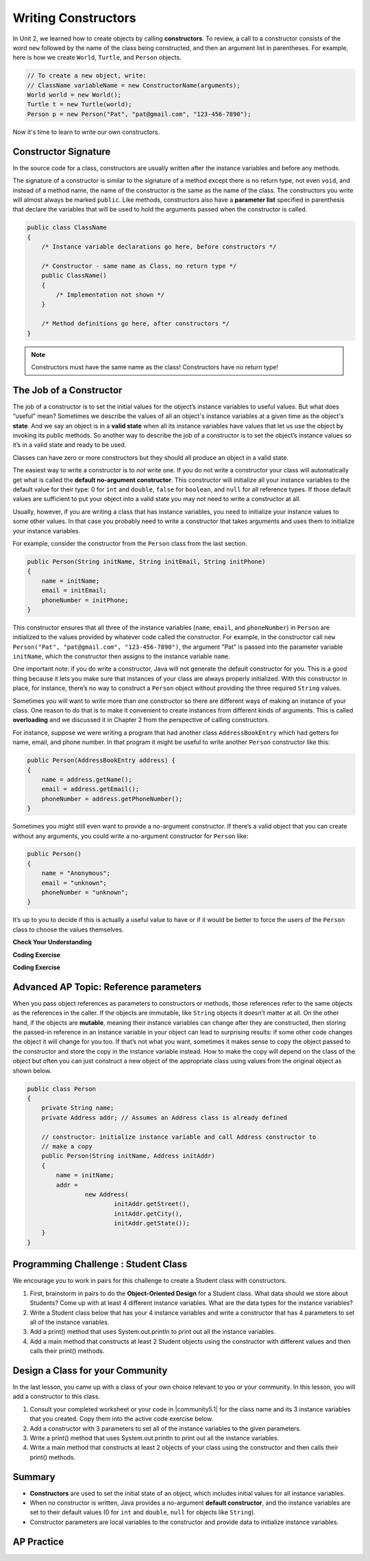 .. qnum::
   :prefix: 5-2-
   :start: 1

.. |CodingEx| image:: ../../_static/codingExercise.png
    :width: 30px
    :align: middle
    :alt: coding exercise


.. |Exercise| image:: ../../_static/exercise.png
    :width: 35
    :align: middle
    :alt: exercise


.. |Groupwork| image:: ../../_static/groupwork.png
    :width: 35
    :align: middle
    :alt: groupwork

.. raw:: html

   <div class="unit-time">
     <svg xmlns="http://www.w3.org/2000/svg"
          width="16"
          height="16"
          fill="currentColor"
          class="bi
          bi-clock"
          viewBox="0 0 16 16">
       <path d="M8 3.5a.5.5 0 0 0-1 0V9a.5.5 0 0 0 .252.434l3.5 2a.5.5 0 0 0 .496-.868L8 8.71V3.5z"/>
       <path d="M8 16A8 8 0 1 0 8 0a8 8 0 0 0 0 16zm7-8A7 7 0 1 1 1 8a7 7 0 0 1 14 0z"/>
     </svg> Time estimate: 45 min.
   </div>

Writing Constructors
====================

.. index::
   pair: class; constructor

In Unit 2, we learned how to create objects by calling **constructors**. To
review, a call to a constructor consists of the word ``new`` followed by the
name of the class being constructed, and then an argument list in parentheses.
For example, here is how we create ``World``, ``Turtle``, and ``Person``
objects.

.. code-block:: java

    // To create a new object, write:
    // ClassName variableName = new ConstructorName(arguments);
    World world = new World();
    Turtle t = new Turtle(world);
    Person p = new Person("Pat", "pat@gmail.com", "123-456-7890");

Now it's time to learn to write our own constructors.

Constructor Signature
--------------------------------

In the source code for a class, constructors are usually written after the
instance variables and before any methods.

The signature of a constructor is similar to the signature of a method except
there is no return type, not even ``void``, and instead of a method name, the
name of the constructor is the same as the name of the class. The constructors
you write will almost always be marked ``public``. Like methods, constructors
also have a **parameter list** specified in parenthesis that declare the
variables that will be used to hold the arguments passed when the constructor is
called.

.. code-block:: java

   public class ClassName
   {
       /* Instance variable declarations go here, before constructors */

       /* Constructor - same name as Class, no return type */
       public ClassName()
       {
           /* Implementation not shown */
       }

       /* Method definitions go here, after constructors */
   }

.. note::

   Constructors must have the same name as the class! Constructors have no return type!

The Job of a Constructor
---------------------------------------

The job of a constructor is to set the initial values for the object’s instance
variables to useful values. But what does “useful” mean? Sometimes we describe
the values of all an object's instance variables at a given time as the object's
**state**. And we say an object is in a **valid state** when all its instance
variables have values that let us use the object by invoking its public methods.
So another way to describe the job of a constructor is to set the object’s
instance values so it’s in a valid state and ready to be used.

Classes can have zero or more constructors but they should all produce an object
in a valid state.

The easiest way to write a constructor is to *not* write one. If you do not
write a constructor your class will automatically get what is called the
**default no-argument constructor**. This constructor will initialize all your
instance variables to the default value for their type: 0 for ``int`` and
``double``, ``false`` for ``boolean``, and ``null`` for all reference types. If
those default values are sufficient to put your object into a valid state you may
not need to write a constructor at all.

Usually, however, if you are writing a class that has instance variables, you
need to initialize your instance values to some other values. In that case you
probably need to write a constructor that takes arguments and uses them to
initialize your instance variables.

For example, consider the constructor from the ``Person`` class from the last
section.

.. code-block:: java

   public Person(String initName, String initEmail, String initPhone)
   {
       name = initName;
       email = initEmail;
       phoneNumber = initPhone;
   }

This constructor ensures that all three of the instance variables (``name``, ``email``, and ``phoneNumber``) in ``Person`` 
are initialized to the values provided by whatever code called the constructor. For example, in the constructor call  
``new Person("Pat", "pat@gmail.com", "123-456-7890")``, the argument "Pat" is passed into the parameter variable ``initName``, 
which the constructor then assigns to the instance variable ``name``.  

One important note: if you do write a constructor, Java will not generate the
default constructor for you. This is a good thing because it lets you make sure
that instances of your class are always properly initialized. With this
constructor in place, for instance, there’s no way to construct a ``Person``
object without providing the three required ``String`` values.

Sometimes you will want to write more than one constructor so there are
different ways of making an instance of your class. One reason to do that is to
make it convenient to create instances from different kinds of arguments. This
is called **overloading** and we discussed it in Chapter 2 from the perspective
of calling constructors.

For instance, suppose we were writing a program that had another class
``AddressBookEntry`` which had getters for name, email, and phone number. In
that program it might be useful to write another ``Person`` constructor like
this:

.. code-block:: java

   public Person(AddressBookEntry address) {
   {
       name = address.getName();
       email = address.getEmail();
       phoneNumber = address.getPhoneNumber();
   }

Sometimes you might still even want to provide a no-argument constructor. If
there’s a valid object that you can create without any arguments, you could
write a no-argument constructor for ``Person`` like:

.. code-block:: java

   public Person()
   {
       name = "Anonymous";
       email = "unknown";
       phoneNumber = "unknown";
   }


It’s up to you to decide if this is actually a useful value to have or if it
would be better to force the users of the ``Person`` class to choose the
values themselves.


|Exercise| **Check Your Understanding**

.. clickablearea:: name_constructor
    :question: Click on all the lines of code that are part of constructors in the following class.
    :iscode:
    :feedback: Constructors are public and have the same name as the class.

    :click-incorrect:public class Name {:endclick:

        :click-incorrect:private String first;:endclick:
        :click-incorrect:private String last;:endclick:

        :click-correct:public Name(String theFirst, String theLast) {:endclick:
            :click-correct:first = theFirst;:endclick:
            :click-correct:last = theLast;:endclick:
         :click-correct:}:endclick:

         :click-incorrect:public void setFirst(String theFirst) {:endclick:
            :click-incorrect:first = theFirst;:endclick:
         :click-incorrect:}:endclick:

         :click-incorrect:public void setLast(String theLast) {:endclick:
            :click-incorrect:last = theLast;:endclick:
         :click-incorrect:}:endclick:

    :click-incorrect:}:endclick:

.. mchoice:: qsse_5
   :practice: T
   :answer_a: Determines the amount of space needed for an object and creates the object
   :answer_b: Names the new object
   :answer_c: Return to free storage all the memory used by this instance of the class.
   :answer_d: Initialize the instance variables in the object
   :correct: d
   :feedback_a: The object is already created before the constructor is called but the constructor initializes the instance variables.
   :feedback_b: Constructors do not name the object.
   :feedback_c: Constructors do not free any memory. In Java the freeing of memory is done when the object is no longer referenced.
   :feedback_d: A constructor  initializes the instance variables to their default values or in the case of a parameterized constructor, to the values passed in to the constructor.

   What best describes the purpose of a class's constructor?


|CodingEx| **Coding Exercise**

.. activecode:: class-Fraction
   :language: java
   :autograde: unittest

   The following class defines a ``Fraction`` with the instance variables
   ``numerator`` and ``denominator``. It uses 2 constructors. Note that the
   no-argument constructor sets the default instance variable values to 1 rather
   than 0 since a fraction with 0 in the denominator is not valid. Try to guess
   what it will print before you run it. Hint! Remember to start with the
   ``main`` method! You can also view it in the Java visualizer by clicking on
   the Show CodeLens button below.
   ~~~~
   public class Fraction
   {
       //  instance variables
       private int numerator;
       private int denominator;

       // constructor: set instance variables to default values
       public Fraction()
       {
           numerator = 1;
           denominator = 1;
       }

       // constructor: set instance variables to init parameters
       public Fraction(int initNumerator, int initDenominator)
       {
           numerator = initNumerator;
           denominator = initDenominator;
       }

       // Print fraction
       public void print()
       {
           System.out.println(numerator + "/" + denominator);
       }

       // main method for testing
       public static void main(String[] args)
       {
           Fraction f1 = new Fraction();
           Fraction f2 = new Fraction(1, 2);
           // What will these print out?
           f1.print();
           f2.print();
       }
   }

   ====
   // Test Code for Lesson 5.2.0.1 - Fraction
   import static org.junit.Assert.*;

   import org.junit.Test;

   import java.io.*;

   public class RunestoneTests extends CodeTestHelper
   {
       @Test
       public void test() throws IOException
       {
           String output = getMethodOutput("main");
           String expect = "1/1\n1/2";

           boolean passed = getResults(expect, output, "Running main", true);
           assertTrue(passed);
       }
   }

|CodingEx| **Coding Exercise**

.. activecode:: class-Car
   :language: java
   :autograde: unittest
   :practice: T

   The following class defines a Car with the instance variables model and year,
   for example a Honda 2010 car. However, some of the code is missing. First, fill in
   the code to create a ``Car`` constructor. Then, fill in the code to call the constructor 
   in the main method to create 2 ``Car`` objects. The first car should be a 2023 Ford and 
   the second car should be a 2010 Honda. Run your program and make sure it works and 
   prints out the information for both cars.
   ~~~~
   public class Car
   {
      //  instance variables
      private String model;
      private int year;

      // constructor: set instance variables to init parameters
      public Car(String initModel, int initYear)
      {
          // 1. set the instance variables to the init parameter variables


      }

      // Print Car info
      public void print()
      {
        System.out.println("Car model: " + model);
        System.out.println("Car year: " + year);
      }

      // main method for testing
      public static void main(String[] args)
      {
          // 2. Call the constructor to create 2 new Car objects with different
          // values The first car should be a 2023 Ford and the second car
          // should be a 2010 Honda.

          Car car1 =
          Car car2 =

          car1.print();
          car2.print();
      }
   }
   ====
   // Test Code for Lesson 5.2.0 - Car
   import static org.junit.Assert.*;

   import org.junit.Test;

   import java.io.*;

   public class RunestoneTests extends CodeTestHelper
   {
       @Test
       public void testMain() throws IOException
       {
           String output = getMethodOutput("main");
           String expect = "Car model: Ford\nCar year: 2023\nCar model: Honda\nCar year: 2010";

           boolean passed = getResults(expect, output, "Running main");
           assertTrue(passed);
       }
   }

Advanced AP Topic: Reference parameters 
------------------------------------------------

When you pass object references as parameters to
constructors or methods, those references refer to the same objects as the
references in the caller. If the objects are immutable, like ``String`` objects
it doesn’t matter at all. On the other hand, if the objects are **mutable**,
meaning their instance variables can change after they are constructed, then
storing the passed-in reference in an instance variable in your object can lead
to surprising results: if some other code changes the object it will change for
you too. If that’s not what you want, sometimes it makes sense to copy the
object passed to the constructor and store the copy in the instance variable
instead. How to make the copy will depend on the class of the object but often
you can just construct a new object of the appropriate class using values from
the original object as shown below.

.. code-block:: java

     public class Person
     {
         private String name;
         private Address addr; // Assumes an Address class is already defined

         // constructor: initialize instance variable and call Address constructor to
         // make a copy
         public Person(String initName, Address initAddr)
         {
             name = initName;
             addr =
                     new Address(
                             initAddr.getStreet(),
                             initAddr.getCity(),
                             initAddr.getState());
         }
     }

|Groupwork| Programming Challenge : Student Class
--------------------------------------------------

We encourage you to work in pairs for this challenge to create a Student class with constructors.

1. First, brainstorm in pairs to do the **Object-Oriented Design** for a Student class. What data should we store about Students? Come up with at least 4 different instance variables. What are the data types for the instance variables?

2. Write a Student class below that has your 4 instance variables and write a constructor that has 4 parameters to set all of the instance variables.

3. Add a print() method that uses System.out.println to print out all the instance variables.

4. Add a main method that constructs at least 2 Student objects using the constructor with different values and then calls their print() methods.

.. activecode:: challenge-5-2-Student-class
  :language: java
  :autograde: unittest

  Create a class Student with 4 instance variables, a constructor, and a print method. Write a main method that creates 2 Student objects with the constructor and calls their print() method.
  ~~~~
  /**
   * class Student with 4 instance variables, a constructor, a print method, and a
   * main method to test them.
   */
  public class Student
  {
      // Write 4 instance variables

      // Write a constructor with 4 parameters to initialize all of the instance
      // variables

      // Write a print method that prints all the instance variables
      public void print() {}

      // main method
      public static void main(String[] args)
      {
          // Construct 2 Student objects using the constructor with different values

          // call their print() methods

      }
  }

   ====
    // Test Code for Lesson 5.2.1 - Challenge - Student
    import static org.junit.Assert.*;

    import org.junit.Test;

    import java.io.*;

    public class RunestoneTests extends CodeTestHelper
    {
        public RunestoneTests()
        {
            super("Student");

            Object[] values = new Object[] {"Name", 0};
            setDefaultValues(values);
        }

        @Test
        public void testCallConstructors()
        {
            String code = getCodeWithoutComments();
            String search = "= new Student(";

            int num = countOccurences(code, search);

            String expect = search + "...) x 2";
            String actual = search + "...) x " + num;

            boolean passed = getResults(expect, actual, "Checking that you made 2 Student objects");
            assertTrue(passed);
        }

        @Test
        public void testConstructors()
        {
            String code = getCodeWithoutComments();
            String search = "public Student(";

            int num = countOccurences(code, search);

            String expect = search + "...) x 1";
            String actual = search + "...) x " + num;

            boolean passed = getResults(expect, actual, "Checking that you made a constructor");
            assertTrue(passed);
        }

        @Test
        public void testPrint()
        {
            String code = getCodeWithoutComments();
            String search = ".print()";

            int num = countOccurences(code, search);

            String expect = search + " x 2";
            String actual = search + " x " + num;

            boolean passed = getResults(expect, actual, "Checking that you called print 2 times");
            assertTrue(passed);
        }

        @Test
        public void testPrivateVariables()
        {
            String expect = "4 Private";
            String output = testPrivateInstanceVariables();

            boolean passed = getResults(expect, output, "Checking for 4 Private Instance Variable(s)");
            assertTrue(passed);
        }
    }

|Groupwork| Design a Class for your Community
----------------------------------------------------------

.. |community5.1| raw:: html

   <a href="https://runestone.academy/ns/books/published/csawesome/Unit5-Writing-Classes/topic-5-1-parts-of-class.html#groupwork-design-a-class-for-your-community" target="_blank">Lesson 5.1 Community Challenge</a>

In the last lesson, you came up with a class of your own choice relevant to you or your community. In this lesson, you will add a constructor to this class.

1. Consult your completed worksheet or your code in |community5.1| for the class name and its 3 instance variables that you created. Copy them into the active code exercise below.

2. Add a constructor with 3 parameters to set all of the instance variables to the given parameters.

3. Write a print() method that uses System.out.println to print out all the instance variables.

4. Write a main method that constructs at least 2 objects of your class using the constructor and then calls their print() methods.

.. activecode:: community-challenge-5-2
  :language: java
  :autograde: unittest

  Copy your class with its 3 instance variables from |community5.1|. Add a constructor with 3 parameters to set all of the instance variables to the given parameters. Write a print() method that uses System.out.println to print out all the instance variables. Write a main method that constructs at least 2 objects of your class using the constructors and then calls their print() methods.
  ~~~~
  public class          // Add your class name here!
  {
      // 1. copy in your instance variables for class from the last lesson

      // 2. Add a constructor with 3 parameters to set all of the instance variables to the given parameters.


      // 3. Write a print() method that uses System.out.println to print out all the instance variables.

      // 4. Write a main method that constructs at least 2 objects of your class
      // using the constructor and then calls their print() methods.
      public static void main(String[] args)
      {
         // Construct 2 objects of your class to test the constructors


         // call the objects print() methods

      }
  }
  ====
  import static org.junit.Assert.*;

  import org.junit.*;

  import java.io.*;

  public class RunestoneTests extends CodeTestHelper
  {
      @Test
      public void testPrivateVariables()
      {
          String expect = "3 Private";
          String output = testPrivateInstanceVariables();
          boolean passed = false;
          if (Integer.parseInt(expect.substring(0, 1)) <= Integer.parseInt(output.substring(0, 1)))
              passed = true;
          passed = getResults(expect, output, "Checking private instance variable(s)", passed);
          assertTrue(passed);
      }

      /* No longer required
      @Test
      public void testDefaultConstructor()
      {
          String output = checkDefaultConstructor();
          String expect = "pass";

          boolean passed = getResults(expect, output, "Checking default constructor");
          assertTrue(passed);
      }
      */

      @Test
      public void testConstructor3()
      {
          String output = checkConstructor(3);
          String expect = "pass";

          boolean passed = getResults(expect, output, "Checking constructor with 3 parameters");
          assertTrue(passed);
      }

      @Test
      public void testPrint()
      {
          String output = getMethodOutput("print");
          String expect = "More than 15 characters";
          String actual = " than 15 characters";

          if (output.length() < 15)
          {
              actual = "Less" + actual;
          }
          else
          {
              actual = "More" + actual;
          }
          boolean passed = getResults(expect, actual, "Checking print method");
          assertTrue(passed);
      }

      @Test
      public void testMain() throws IOException
      {
          String output = getMethodOutput("main"); // .split("\n");
          String expect = "3+ line(s) of text";
          String actual = " line(s) of text";
          int len = output.split("\n").length;

          if (output.length() > 0)
          {
              actual = len + actual;
          }
          else
          {
              actual = output.length() + actual;
          }
          boolean passed = len >= 3;

          getResults(expect, actual, "Checking output", passed);
          assertTrue(passed);
      }
  }

Summary
--------


- **Constructors** are used to set the initial state of an object, which includes initial values for all instance variables.

- When no constructor is written, Java provides a no-argument **default constructor**, and the instance variables are set to their default values (0 for ``int`` and ``double``, ``null`` for objects like ``String``).

- Constructor parameters are local variables to the constructor and provide data to initialize instance variables.



AP Practice
------------



.. mchoice:: AP5-2-1
    :practice: T

    Consider the definition of the Cat class below. The class uses the instance variable isSenior to indicate whether a cat is old enough to be considered a senior cat or not.

    .. code-block:: java

        public class Cat
        {
            private String name;
            private int age;
            private boolean isSenior;

            public Cat(String n, int a)
            {
                name = n;
                age = a;
                if (age >= 10)
                {
                    isSenior = true;
                }
                else
                {
                    isSenior = false;
                }
            }
        }

    Which of the following statements will create a Cat object that represents a cat that is considered a senior cat?

    - Cat c = new Cat ("Oliver", 7);

      - The age 7 is less than 10, so this cat would not be considered a senior cat.

    - Cat c = new Cat ("Max", "15");

      - An integer should be passed in as the second parameter, not a string.

    - Cat c = new Cat ("Spots", true);

      - An integer should be passed in as the second parameter, not a boolean.

    - Cat c = new Cat ("Whiskers", 10);

      + Correct!

    - Cat c = new Cat ("Bella", isSenior);

      - An integer should be passed in as the second parameter and isSenior would be undefined outside of the class.




.. mchoice:: AP5-2-2
   :practice: T
   :answer_a: I only
   :answer_b: II only
   :answer_c: III only
   :answer_d: I and III only
   :answer_e: I, II and III
   :correct: d
   :feedback_a: Option III can also create a correct Cat instance.
   :feedback_b: Option II will create a cat that is 0 years old with 5 kittens.
   :feedback_c: Option I can also create a correct Cat instance.
   :feedback_d: Good job!
   :feedback_e: Option II will create a cat that is 0 years old with 5 kittens.

   Consider the following class definition. Each object of the class Cat will store the cat’s name as name, the cat’s age as age, and the number of kittens the cat has as kittens. Which of the following code segments, found in a class other than Cat, can be used to create a cat that is 5 years old with no kittens?

   .. code-block:: java

    public class Cat
    {
        private String name;
        private int age;
        private int kittens;

        public Cat(String n, int a, int k)
        {
            name = n;
            age = a;
            kittens = k;
        }
        public Cat(String n, int a)
        {
            name = n;
            age = a;
            kittens = 0;
        }
        /* Other methods not shown */
    }

    I.   Cat c = new Cat("Sprinkles", 5, 0);
    II.  Cat c = new Cat("Lucy", 0, 5);
    III. Cat c = new Cat("Luna", 5);

.. mchoice:: AP5-2-3
    :practice: T

    Consider the following class definition.

    .. code-block:: java

        public class Cat
        {
            private String color;
            private boolean isHungry;
            /* missing constructor */
        }

    The following statement appears in a method in a class other than Cat. It is intended to create a new Cat object c with its attributes set to "black" and true. Which of the following can be used to replace  **missing constructor code** in the class definition so that the object c below is correctly created?

    .. code-block:: java

        Cat c = new Cat("black", true);

    - .. code-block:: java

        public Cat(String c, boolean h)
        {
            c = "black";
            h = true;
        }

      - The constructor should be changing the instance variables, not the local variables.

    - .. code-block:: java

        public Cat(String c, boolean h)
        {
            c = "black";
            h = "true";
        }

      - The constructor should be changing the instance variables, not the local variables.

    - .. code-block:: java

        public Cat(String c, boolean h)
        {
            c = color;
            h = isHungry;
        }

      - The constructor should be changing the instance variables, not the local variables.

    - .. code-block:: java

        public Cat(String c, boolean h)
        {
            color = black;
            isHungry = true;
        }

      - The constructor should be using  the local variables to set the instance variables.

    - .. code-block:: java

        public Cat(String c, boolean h)
        {
            color = c;
            isHungry = h;
        }

      + Correct!
